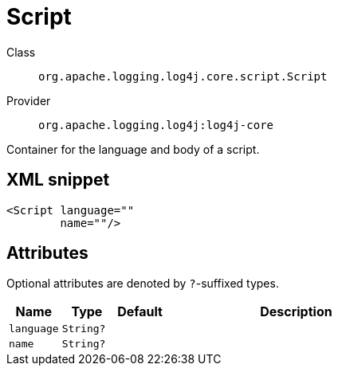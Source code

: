 ////
Licensed to the Apache Software Foundation (ASF) under one or more
contributor license agreements. See the NOTICE file distributed with
this work for additional information regarding copyright ownership.
The ASF licenses this file to You under the Apache License, Version 2.0
(the "License"); you may not use this file except in compliance with
the License. You may obtain a copy of the License at

    https://www.apache.org/licenses/LICENSE-2.0

Unless required by applicable law or agreed to in writing, software
distributed under the License is distributed on an "AS IS" BASIS,
WITHOUT WARRANTIES OR CONDITIONS OF ANY KIND, either express or implied.
See the License for the specific language governing permissions and
limitations under the License.
////

[#org_apache_logging_log4j_core_script_Script]
= Script

Class:: `org.apache.logging.log4j.core.script.Script`
Provider:: `org.apache.logging.log4j:log4j-core`


Container for the language and body of a script.

[#org_apache_logging_log4j_core_script_Script-XML-snippet]
== XML snippet
[source, xml]
----
<Script language=""
        name=""/>
----

[#org_apache_logging_log4j_core_script_Script-attributes]
== Attributes

Optional attributes are denoted by `?`-suffixed types.

[cols="1m,1m,1m,5"]
|===
|Name|Type|Default|Description

|language
|String?
|
a|

|name
|String?
|
a|

|===
